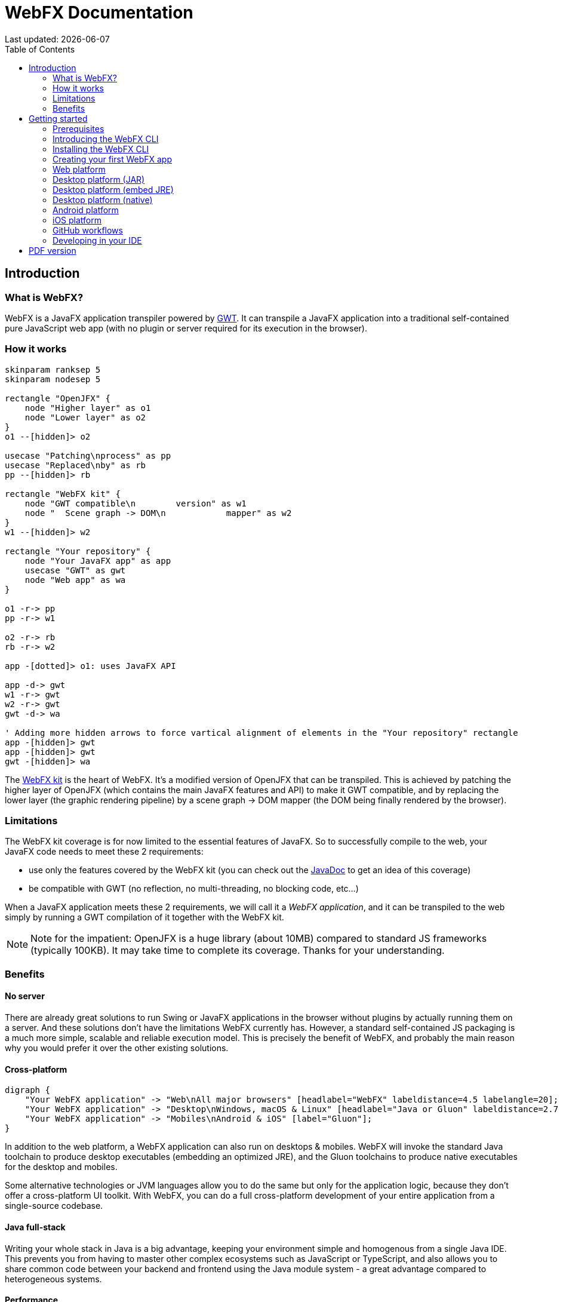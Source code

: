 = WebFX Documentation
:icons: font
:toc: left
:toclevels: 2
:source-highlighter: pygments
Last updated: {docdate}

== Introduction


=== What is WebFX?

WebFX is a JavaFX application transpiler powered by link:https://www.gwtproject.org[GWT^]. It can transpile a JavaFX application into a traditional self-contained pure JavaScript web app (with no plugin or server required for its execution in the browser).

=== How it works

[.text-center]
[plantuml, webfx-how-it-works, format=svg]
----
skinparam ranksep 5
skinparam nodesep 5

rectangle "OpenJFX" {
    node "Higher layer" as o1
    node "Lower layer" as o2
}
o1 --[hidden]> o2

usecase "Patching\nprocess" as pp
usecase "Replaced\nby" as rb
pp --[hidden]> rb

rectangle "WebFX kit" {
    node "GWT compatible\n        version" as w1
    node "  Scene graph -> DOM\n            mapper" as w2
}
w1 --[hidden]> w2

rectangle "Your repository" {
    node "Your JavaFX app" as app
    usecase "GWT" as gwt
    node "Web app" as wa
}

o1 -r-> pp
pp -r-> w1

o2 -r-> rb
rb -r-> w2

app -[dotted]> o1: uses JavaFX API

app -d-> gwt
w1 -r-> gwt
w2 -r-> gwt
gwt -d-> wa

' Adding more hidden arrows to force vartical alignment of elements in the "Your repository" rectangle
app -[hidden]> gwt
app -[hidden]> gwt
gwt -[hidden]> wa
----

The link:https://github.com/webfx-project/webfx/tree/main/webfx-kit[WebFX kit^] is the heart of WebFX. It's a modified version of OpenJFX that can be transpiled. This is achieved by patching the higher layer of OpenJFX (which contains the main JavaFX features and API) to make it GWT compatible, and by replacing the lower layer (the graphic rendering pipeline) by a scene graph -> DOM mapper (the DOM being finally rendered by the browser).

=== Limitations

The WebFX kit coverage is for now limited to the essential features of JavaFX. So to successfully compile to the web, your JavaFX code needs to meet these 2 requirements:

* use only the features covered by the WebFX kit (you can check out the link:https://javadoc.webfx.dev[JavaDoc^] to get an idea of this coverage)
* be compatible with GWT (no reflection, no multi-threading, no blocking code, etc...)

When a JavaFX application meets these 2 requirements, we will call it a _WebFX application_, and it can be transpiled to the web simply by running a GWT compilation of it together with the WebFX kit.

NOTE: Note for the impatient: OpenJFX is a huge library (about 10MB) compared to standard JS frameworks (typically 100KB). It may take time to complete its coverage. Thanks for your understanding.

=== Benefits

==== No server

There are already great solutions to run Swing or JavaFX applications in the browser without plugins by actually running them on a server. And these solutions don't have the limitations WebFX currently has. However, a standard self-contained JS packaging is a much more simple, scalable and reliable execution model. This is precisely the benefit of WebFX, and probably the main reason why you would prefer it over the other existing solutions.

==== Cross-platform

[.text-center]
[graphviz, webfx-cross-platform, format=svg]
----
digraph {
    "Your WebFX application" -> "Web\nAll major browsers" [headlabel="WebFX" labeldistance=4.5 labelangle=20];
    "Your WebFX application" -> "Desktop\nWindows, macOS & Linux" [headlabel="Java or Gluon" labeldistance=2.7 labelangle=-7];
    "Your WebFX application" -> "Mobiles\nAndroid & iOS" [label="Gluon"];
}
----

In addition to the web platform, a WebFX application can also run on desktops & mobiles. WebFX will invoke the standard Java toolchain to produce desktop executables (embedding an optimized JRE), and the Gluon toolchains to produce native executables for the desktop and mobiles.

Some alternative technologies or JVM languages allow you to do the same but only for the application logic, because they don't offer a cross-platform UI toolkit. With WebFX, you can do a full cross-platform development of your entire application from a single-source codebase.

==== Java full-stack

Writing your whole stack in Java is a big advantage, keeping your environment simple and homogenous from a single Java IDE. This prevents you from having to master other complex ecosystems such as JavaScript or TypeScript, and also allows you to share common code between your backend and frontend using the Java module system - a great advantage compared to heterogeneous systems.

==== Performance

Despite the big size of OpenJFX, WebFX can produce lightweight web apps, as demonstrated by the demos and the website:

[cols="1,^1"]
|===
|WebFX application | JS size *

|link:https://colorfulcircles.webfx.dev[Colorful circles demo^]
|90.6 kB
|link:https://particles.webfx.dev[Particles demo^]
|90.3 kB
|link:https://tallycounter.webfx.dev[Tally counter demo^]
|101 kB
|link:https://moderngauge.webfx.dev[Modern gauge demo^]
|139 kB
|link:https://medusaclock.webfx.dev[Medusa clock demo^]
|180 kB
|link:https://enzoclocks.webfx.dev[Enzo clocks demo^]
|253 kB
|link:https://fx2048.webfx.dev[FX2048 demo^]
|178 kB
|link:https://spacefx.webfx.dev[SpaceFX demo^]
|139 kB
|link:https://raytracer.webfx.dev[Ray tracer demo^]
|135 kB
|link:https://mandelbrot.webfx.dev[Mandelbrot demo^]
|142 kB
|link:https://preview.webfx.dev[Website^]
|218 kB
|===

[small]#* compressed JS size transiting over the network, without eventual images or other resources#

The secret? Three things:

* The scene graph -> DOM mapper is much thinner than the original OpenJFX lower layer, which has to reimplement many features a browser already has.
* GWT runs a dead code elimination (tree-shaking) process, which removes the JavaFX classes not used by the WebFX application.
* GWT produces amazingly compact and optimized JS code, leading to highly-performant web apps.

==== Gradual learning curve

WebFX is not just another UI toolkit to learn - it's an emulation of the well-known and well-documented JavaFX API. All the powerful JavaFX features that you know and love are available for your web app. You will feel right at home with WebFX!

==== Fast development cycles

You don't need to run regular GWT compilations like you would do with a traditional GWT development, because you can already run and debug your WebFX application directly in your Java IDE with the OpenJFX runtime. You typically transpile your app only at the end of a development cycle to check the web version, after you have finished developing a feature using the standard JavaFX development model.

==== Free and open source

WebFX is an open source initiative released under Apache 2.0 license.

== Getting started

=== Prerequisites

To develop WebFX applications, you will need the following software already installed on your development machine:

 * JDK 13 or above
 * Maven
 * Git
 * Your preferred Java IDE

=== Introducing the WebFX CLI

The WebFX CLI is an essential Command Line Interface tool that will assist you developing WebFX applications. It will create your application modules as follows:

[plantuml, webfx-app-structure, format=svg]
----
skinparam Legend {
	BackgroundColor transparent
	BorderColor transparent
    FontSize 18
    FontColor #444
}
legend
Your repository
|_ xxx-application (1)
|_ xxx-application-gluon (2)
|_ xxx-application-gwt (3)
|_ xxx-application-openjfx (4)
end legend
----
<1> This module contains the JavaFX code of your application. It is cross-platform (not yet bound to a specific platform) and therefore not executable.
<2> This module targets the native desktop & mobile platforms. It binds your application with the OpenJFX runtime, and can call the Gluon toolchain to produce the Windows, macOS, Linux, Android & iOS native executables (depending on the OS of your local machine).
<3> This module targets the web platform. It binds your application with the WebFX kit, and can call GWT to produce the web app.
<4> This module targets the standard desktop platform. It binds your application with the OpenJFX runtime, and is directly executable in your IDE. It can also call the standard Java toolchain to produce the desktop executables (Windows, macOS or Linux) with an embed JRE.

You can create several WebFX applications in the same repository. As your application code grows, you can split your code into more modules. The CLI will help you to create and maintain all your modules. For each module, it will create and maintain your build chain as follows:

[.text-center]
[graphviz, wbfx-cli, format=svg]
----
digraph {
    node [ shape=rectangle ];
    "webfx-cli" [shape=ellipse];
    "webfx.xml" -> "webfx-cli"
    "Your module source code" -> "webfx-cli"
    "webfx-cli" -> "pom.xml"
    "webfx-cli" -> "module-info.java"
    "webfx-cli" -> "GWT module.gwt.xml
super sources, bundles, etc..."
    "webfx-cli" -> "GraalVM conf"
}
----

Your inputs will be centralized in the WebFX module files named webfx.xml (same location as pom.xml), and the CLI will generate the rest of the build chain from them. For example, a typical directive in webfx.xml will be:

    <dependencies>
        <used-by-source-modules/>
    </dependencies>

This directive is asking the CLI to identify the list of your dependencies from an analysis of your source code, and automatically populate the dependencies in pom.xml, module-info.java, module.gwt.xml, etc...

During that process, the CLI takes care of the cross-platform aspects: when a feature is platform-dependent (a different implementation exists for different platforms), it will pick up the right modules (those whose implementation matches the target platform). It is at this point, for example, that the CLI will replace the OpenJFX modules with the WebFX kit modules in your GWT application module.

=== Installing the WebFX CLI

Since we haven't published an official WebFX release yet, the way to install the CLI for now is to clone the https://github.com/webfx-project/webfx-cli[webfx-cli] repository, and build it with Maven.

NOTE: We will distribute the CLI in a better way with the first WebFX official release.

==== Cloning the webfx-cli repository

[source,shell,indent=0,role="primary"]
.SSH
----
git clone git@github.com:webfx-project/webfx-cli.git
----

[source,shell,indent=0,role="secondary"]
.HTTPS
----
git clone https://github.com/webfx-project/webfx-cli.git
----

==== Building webfx-cli with Maven

This is achieved by running the Maven _package_ goal under the webfx-cli directory:

 cd webfx-cli
 mvn package

IMPORTANT: As previously mentioned, WebFX CLI requires JDK 13 or above to successfully compile.

This generates an executable fat jar in the target folder that we can execute with java:

 java -jar target/webfx-cli-0.1.0-SNAPSHOT-fat.jar

The `webfx.sh` and `webfx.bat` script files (located under the webfx-cli directory) are simply executing the same fat jar. We will use them in the next step.

==== Creating a permanent _webfx_ alias

To easily invoke the CLI from a terminal, we need to create a permanent _webfx_ alias. This is done with the following commands (to run under the webfx-cli directory):

[source,shell,indent=0,role="primary"]
.Linux
----
echo "alias webfx='sh \"$(cd "$(dirname "$1")" && pwd -P)/$(basename "$1")/webfx.sh\"'" >> ~/.bashrc <1>

source ~/.bashrc <2>
----
<1> Adding the alias to the shell profile
<2> Applying it to the current session

[source,shell,indent=0,role="secondary"]
.macOS >= Catalina
----
echo "alias webfx='sh \"$(cd "$(dirname "$1")" && pwd -P)/$(basename "$1")/webfx.sh\"'" >> ~/.zshrc <1>

source ~/.zshrc <2>
----
<1> Adding the alias to the shell profile
<2> Applying it to the current session

[source,shell,indent=0,role="secondary"]
.macOS < Catalina
----
echo "alias webfx='sh \"$(cd "$(dirname "$1")" && pwd -P)/$(basename "$1")/webfx.sh\"'" >> ~/.bash_profile <1>

source ~/.bash_profile <2>
----
<1> Adding the alias to the shell profile
<2> Applying it to the current session

[source,shell,indent=0,role="secondary"]
.Windows (PowerShell)
----
If (!(Test-Path $profile)) { New-Item -Path $profile -Force } <1>

"`r`nfunction webfx([String[]] [Parameter(ValueFromRemainingArguments)] `$params) { . '$((Get-Item .).fullName)\webfx.bat' `$params }`r`n" >> $profile <2>

If ($(Get-ExecutionPolicy) -eq "Restricted") { Start-Process powershell -Verb runAs "Set-ExecutionPolicy -ExecutionPolicy RemoteSigned" -Wait } <3>

. $profile <4>
----
<1> Creating a PowerShell profile if it doesn't exist
<2> Adding the alias (implemented as a function) to it
<3> Lowering the execution policy if necessary to execute the profile
<4> Applying it to the current session

[source,shell,role="secondary"]
.Windows (manual)
----
You can simply add the webfx-cli repository to your environment path, so webfx.bat will be directly executed when typing the webfx command.
----

Now you should be able to invoke the CLI from the terminal:

 webfx --help

==== Updating the WebFX CLI to the latest version

You can check for update at anytime by running:

 webfx bump cli

If a new version is available, it will download it and build it for you.

NOTE: This is so far the only command that uses `git` (a `git pull` of the webfx-cli repository). The CLI will not call `git` on your own repositories.


=== Creating your first WebFX app

==== Creating and initializing your repository

Let's create our first WebFX application. We need to create the repository directory and ask the CLI to initialize it, passing it the groupId, artifactId and version of our application.

 mkdir webfx-example
 cd webfx-example
 webfx init org.example:webfx-example:1.0.0-SNAPSHOT

TIP: `webfx init org.example:1.0.0-SNAPSHOT` will also work as the CLI takes the repository directory name as the artifactId when omitted in the command.

The init command creates only 2 files: webfx.xml and pom.xml. Note that if this is the first time you have used the CLI, it will download some other files through Maven to retrieve essential information about the available WebFX modules.

==== Creating your application modules

When we create an application, we pass the fully qualified name of the JavaFX class we want to create, and the prefix to use for the application modules:

 webfx create application --prefix webfx-example org.example.webfxexample.WebFxExampleApplication --helloWorld

TIP: we could omit the prefix here, because the CLI takes the parent module name in that case.

This command created the following modules:

[plantuml, webfx-example-structure, format=svg]
----
skinparam Legend {
	BackgroundColor transparent
	BorderColor transparent
    FontSize 18
    FontColor #444
}
legend
webfx-example
|_ webfx-example-application
|_ webfx-example-application-gluon
|_ webfx-example-application-gwt
|_ webfx-example-application-openjfx
end legend
----

The JavaFX class is located in the first module. Normally its `start()` method is empty at this stage, but because we specified the `--helloWorld` option, it has been populated with this simple template:

[source,java]
----
public class WebFxExampleApplication extends Application {

    @Override
    public void start(Stage primaryStage) {
        primaryStage.setScene(new Scene(new StackPane(new Text("Hello world!")), 800, 600));
        primaryStage.show();
    }

}
----

==== Building your application

The following command will do a simple build of your application (without generating any final executable):

 webfx build

To generate the executables for the different platforms, you need to pass some extra build options. You can have the list in the build help:

 webfx build --help

Some builds require the installation of third-party software, as shown in the following table:

[cols="1,^1,^1,^1,^1"]
|===
| Build platform |Target platform | Install command | Build option  |Executable file(s)

| Linux, macOS or Windows
| Web
|
| --gwt
| html

| Linux, macOS or Windows
| Any desktop with Java
|
| --openjfx-fatjar
| fat jar

| Linux
| Linux (embed JRE)
| ubuntu-devtools*
| --openjfx-desktop
| executable, .rpm, .deb

| macOS
| macOS (embed JRE)
|
| --openjfx-desktop
| executable, .dmg, .pkg

| Windows
| Windows (embed JRE)
| wix*, inno*
| --openjfx-desktop
| executable, .msi, .exe

| Linux
| Linux (native)
| graalvm, ubuntu-devtools
| --gluon-desktop
| executable

| macOS
| macOS (native)
| graalvm
| --gluon-desktop
| executable, .dmg, .pkg

| Windows
| Windows (native)
| graalvm, wix*
| --gluon-desktop
| executable, .msi

| Linux
| Android (native)
| graalvm, ubuntu-devtools
| --gluon-android (or --gluon-mobile)
| .apk

| macOS
| iOS (native)
| graalvm
| --gluon-ios (or --gluon-mobile)
| .ipa

|===

[small]#* these tools are optional, they are used to create installers (.rpm, .deb, .dmg, .pkg, .msi or .exe)#

We will now cover each target platform in detail.

=== Web platform

You can use the following commands to target the Web platform:

[source,shell,indent=0,role="primary"]
.Long syntax
----
webfx build --gwt <1>
webfx build --gwt --locate <2>
webfx build --gwt --reveal <3>
webfx run --gwt <4>
----
<1> Build the html executable file with the GWT Maven plugin
<2> Locate the generated executable file
<3> Reveal the generated executable file in the file explorer
<4> Execute the generated executable in the browser

[source,shell,indent=0,role="secondary"]
.Short syntax
----
webfx build -g <1>
webfx build -gl <2>
webfx build -gr <3>
webfx run -g <4>
----
<1> Build the html executable file with the GWT Maven plugin
<2> Locate the generated executable file
<3> Reveal the generated executable file in the file explorer
<4> Execute the generated executable in the browser

TIP: As opposed to `--reveal`, `--locate` works even before the build, as it prints the expected location, whether the executable file is present or not.

=== Desktop platform (JAR)

This executable requires Java installed on the target machine.

You can use the following commands to target the Desktop platform (JAR):

[source,shell,indent=0,role="primary"]
.Long syntax
----
webfx build --openjfx-fatjar
webfx run --openjfx-fatjar
----

[source,shell,indent=0,role="secondary"]
.Short syntax
----
webfx build -f
webfx run -f
----

The `run` command has the same options as the `build` command. So the `--reveal` and `--locate` options work with both commands.

TIP: You can combine the build options. For example `webfx build --gwt --openjfx-fatjar` (short syntax: `webfx build -gf`) will build both the GWT html and OpenJFX fat jar executables.

=== Desktop platform (embed JRE)

As opposed to the JAR, the embed JRE will be specific to the target platform. Therefore, a Linux machine will build a Linux executable, a Mac a macOS executable, and a Windows machine a Windows executable.

*Prerequisite*: you can install the following software if you wish to also generate the installers:

[source,shell,indent=0,role="primary"]
.Linux
----
webfx install ubuntu-devtools <1>
----
<1> Optional. These tools are used to generate the .deb and .rpm installers.

[source,shell,indent=0,role="secondary"]
.Windows
----
webfx install wix <1>
webfx install inno <2>
----
<1> Optional. The WiX Toolset is used to create a simple .msi installer.
<2> Optional. Inno Setup is used to create a more elaborate .exe installer.

NOTE: The CLI will help you to customize these installers in a next version. For now, we just use the default settings.

Then, you can use the following commands to target the Desktop platform (embed JRE):

[source,shell,indent=0,role="primary"]
.Long syntax
----
webfx build --openjfx-desktop
webfx run --openjfx-desktop
----

[source,shell,indent=0,role="secondary"]
.Short syntax
----
webfx build -k
webfx run -k
----

=== Desktop platform (native)

Like for the embed JRE, 3 different machines are required to target the Linux, macOS, and Windows executables.

*Prerequisites*: you must install the following software for a successful build:

[source,shell,indent=0,role="primary"]
.Linux
----
webfx install graalvm <1>
webfx install ubuntu-devtools <1>
----
<1> Required for the Gluon toolchain

[source,shell,indent=0,role="secondary"]
.macOS
----
webfx install graalvm <1>
----
<1> Required for the Gluon toolchain

[source,shell,indent=0,role="secondary"]
.Windows
----
webfx install graalvm <1>
webfx install vstools <1>
webfx install wix <2>
----
<1> Required for the Gluon toolchain
<2> Optional. WiX Toolset is used to create a simple .msi installer.

Then, you can use the below commands to target the Desktop platform (native). #Note that there is a bug in the `gluonfx-maven-plugin` which causes the `build` command below to fail on macOS Big Sur. Details are provided in the Github issue https://github.com/gluonhq/gluonfx-maven-plugin/issues/429[here].#

[source,shell,indent=0,role="primary"]
.Long syntax
----
webfx build --gluon-desktop
webfx run --gluon-desktop
----

[source,shell,indent=0,role="secondary"]
.Short syntax
----
webfx build -t
webfx run -t
----

=== Android platform

A Linux machine is required to build the Android executable.

*Prerequisites*: you must install the following software for a successful build:

 webfx install graalvm
 webfx install ubuntu-devtools

Then, you can use the following commands to target the Android platform (native):

[source,shell,indent=0,role="primary"]
.Long syntax
----
webfx build --gluon-android
webfx run --gluon-android <1>
----
<1> Will invoke the Gluon Maven plugin to install and run the executable on your Android device connected to your Linux machine via USB.

[source,shell,indent=0,role="secondary"]
.Short syntax
----
webfx build -a
webfx run -a <1>
----
<1> Will invoke the Gluon Maven plugin to install and run the executable on your Android device connected to your Linux machine via USB.

Alternatively, you can use the `--gluon-mobile` (short: `-b`) cross-platform option. It will be interpreted as `--gluon-android` on Linux machines.

=== iOS platform

A Mac is required to build the iOS executable.

*Prerequisite*: you must install the following software for a successful build:

 webfx install graalvm

Then, you can use the following commands to target the iOS platform (native):

[source,shell,indent=0,role="primary"]
.Long syntax
----
webfx build --gluon-ios
webfx run --gluon-ios <1>
----
<1> Will invoke the Gluon Maven plugin to install and run the executable on your iOS device connected to your Mac via USB.

[source,shell,indent=0,role="secondary"]
.Short syntax
----
webfx build -i
webfx run -i <1>
----
<1> Will invoke the Gluon Maven plugin to install and run the executable on your iOS device connected to your Mac via USB.

Alternatively, you can use the `--gluon-mobile` (short: `-b`) cross-platform option. It will be interpreted as `--gluon-ios` on Macs.

=== GitHub workflows

In a future release of the CLI we plan to support automatic generation of GitHub workflows. Each push to the main branch of your project will then trigger the generation of all your executables on the GitHub servers.

For now, you can check out the demos to see sample GitHub workflow configuration. For example, the link:https://github.com/webfx-demos/webfx-demo-fx2048/blob/main/.github/workflows/builds.yml[FX2048 GitHub workflow] and the link:https://github.com/webfx-demos/webfx-demo-fx2048/releases[generated executables^] (expand the `Assets` link to view them).

=== Developing in your IDE

Instructions for IntelliJ IDEA are provided below, which can be quite easily transposed into other Java IDEs.

==== Opening the project

Open the webfx-example directory from your Java IDE. It should recognize the directory as a Maven project, and import it.

==== Building and running the OpenJFX application

Create an application configuration as follows:

[.text-center]
image::idea-config-webfx-example.png[]
<1> select the OpenJFX application module
<2> enter [red]`dev.webfx.platform.shared.services.boot.ApplicationBooter` for the main class

TIP: You can just type `AB` for the main class, and your IDE should quickly find and suggest the WebFX ApplicationBooter class.

The way to boot GWT and OpenJFX applications is different, but WebFX offers a cross-platform way to do it. For this reason, #the main class of a WebFX application is always [red monospace]+dev.webfx.platform.shared.services.boot.ApplicationBooter+#. It will find your JavaFX application because it has been automatically declared as a Java service by the CLI.

[NOTE]
====
GWT normally doesn't support the Java service API, but WebFX does, because the CLI emulates it by generating a GWT super source. You can rely on this feature to declare and implement your own services. Your services can even have platform-dependent implementations. A service can be a cross-platform UI API for example, with an OpenJFX implementation, and a different GWT implementation using the JS library you want for your web app.
====

If you run this configuration, it will build and run your WebFX application in your IDE using the OpenJFX runtime. This is the configuration that you will use to develop and debug your application.

==== Building and running the GWT application

==== Making changes

Use the following command to update the build chain from the webfx.xml files. For example:

 webfx update


ifdef::backend-html5[]
== PDF version
Here is the
link:webfx-docs.pdf[PDF version,float="right"]
of this documentation.
endif::[]
